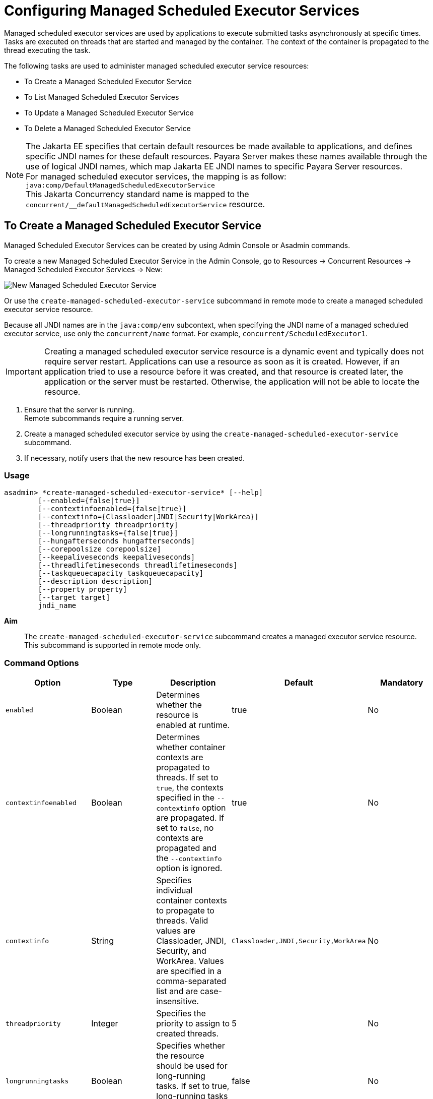 [[configuring-managed-scheduled-executor-services]]
= Configuring Managed Scheduled Executor Services

Managed scheduled executor services are used by applications to execute submitted tasks asynchronously at specific times. Tasks are executed on threads that are started and managed by the container. The context of the container is propagated to the thread executing the task.

The following tasks are used to administer managed scheduled executor service resources:

* To Create a Managed Scheduled Executor Service
* To List Managed Scheduled Executor Services
* To Update a Managed Scheduled Executor Service
* To Delete a Managed Scheduled Executor Service

NOTE: The Jakarta EE specifies that certain default resources be made available to applications, and defines specific JNDI names for these default resources. Payara Server makes these names available through the use of logical JNDI names, which map Jakarta EE JNDI names to specific Payara Server resources. +
For managed scheduled executor services, the mapping is as follow: +
`java:comp/DefaultManagedScheduledExecutorService` +
This Jakarta Concurrency standard name is mapped to the `concurrent/__defaultManagedScheduledExecutorService` resource.

[[to-create-managed-scheduled-executor-service]]
== To Create a Managed Scheduled Executor Service

Managed Scheduled Executor Services can be created by using Admin Console or Asadmin commands.

To create a new Managed Scheduled Executor Service in the Admin Console, go to Resources → Concurrent Resources → Managed Scheduled Executor Services → New:

image:concurrency/new_managed_scheduled_executor_service.png[New Managed Scheduled Executor Service]

Or use the `create-managed-scheduled-executor-service` subcommand in remote mode to create a managed scheduled executor service resource.

Because all JNDI names are in the `java:comp/env` subcontext, when specifying the JNDI name of a managed scheduled executor service, use only the `concurrent/name` format. For example, `concurrent/ScheduledExecutor1`.

IMPORTANT: Creating a managed scheduled executor service resource is a dynamic event and typically does not require server restart. Applications can use a resource as soon as it is created. However, if an application tried to use a resource before it was created, and that resource is created later, the application or the server must be restarted. Otherwise, the application will not be able to locate the resource.

. Ensure that the server is running. +
Remote subcommands require a running server.
. Create a managed scheduled executor service by using the `create-managed-scheduled-executor-service` subcommand. 
. If necessary, notify users that the new resource has been created.

=== Usage
----
asadmin> *create-managed-scheduled-executor-service* [--help]
        [--enabled={false|true}]
        [--contextinfoenabled={false|true}]
        [--contextinfo={Classloader|JNDI|Security|WorkArea}]
        [--threadpriority threadpriority]
        [--longrunningtasks={false|true}]
        [--hungafterseconds hungafterseconds]
        [--corepoolsize corepoolsize]
        [--keepaliveseconds keepaliveseconds]
        [--threadlifetimeseconds threadlifetimeseconds]
        [--taskqueuecapacity taskqueuecapacity]
        [--description description]
        [--property property]
        [--target target]
        jndi_name
----
*Aim*::
The `create-managed-scheduled-executor-service` subcommand creates a managed executor service resource. +
This subcommand is supported in remote mode only.

=== Command Options

[cols=",,,,", options="header"]
|===
|Option
|Type
|Description
|Default
|Mandatory

|`enabled`
|Boolean
|Determines whether the resource is enabled at runtime.
|true
|No

|`contextinfoenabled`
|Boolean
|Determines whether container contexts are propagated to threads. If set to `true`, the contexts specified in the `--contextinfo` option are propagated. If set to `false`, no contexts are propagated and the `--contextinfo` option is ignored.
|true
|No

|`contextinfo`
|String
|Specifies individual container contexts to propagate to threads. Valid values are Classloader, JNDI, Security, and WorkArea. Values are specified in a comma-separated list and are case-insensitive.
|`Classloader,JNDI,Security,WorkArea`
|No

|`threadpriority`
|Integer
|Specifies the priority to assign to created threads.
|5
|No

|`longrunningtasks`
|Boolean
|Specifies whether the resource should be used for long-running tasks. If set to true, long-running tasks are not reported as stuck.
|false
|No

|`hungafterseconds`
|Integer
|Specifies the number of seconds that a task can execute before it is considered unresponsive.
|0
|No

|`corepoolsize`
|Integer
|Specifies the number of threads to keep in a thread pool, even if they are idle.
|0
|No

|`keepaliveseconds`
|Integer
|Specifies the number of seconds that threads can remain idle when the number of threads is greater than `corepoolsize`.
|60
|No

|`threadlifetimeseconds`
|Integer
|Specifies the number of seconds that threads can remain in a thread pool before being purged, regardless of whether the number of threads is greater than corepoolsize or whether the threads are idle.
|0
|No

|`taskqueuecapacity`
|Integer
|Specifies the number of submitted tasks that can be stored in the task queue awaiting execution.
|2147483647
|No

|`description`
|String
|Descriptive details about the resource.
|-
|No

|`property`
|String
|Optional attribute name/value pairs for configuring the resource. {product---name} does not define any additional properties for this resource. Moreover, this resource does not currently use any additional properties
|-
|No

|`target`
|String
|Specifies the target for which you are creating the resource. Valid targets are: server, domain, cluster_name, instance_name
|server
|No
|===

=== Command Operands
*jndi_name*::
The JNDI name of this resource.

=== Example

[source, shell, subs="quotes"]
----
asadmin> *create-managed-scheduled-executor-service* --description "Scheduled Executor example" concurrent/myScheduledExecutor
Managed scheduled executor service concurrent/myScheduledExecutor created successfully.
Command create-managed-scheduled-executor-service executed successfully.
----

=== Listing Managed Scheduled Executor Services
This example lists managed scheduled executor service resources on the default server instance, `server`.
[source, shell, subs="quotes"]
----
asadmin> *list-managed-scheduled-executor-services*
concurrent/__defaultManagedExecutorService 
concurrent/ScheduledExecutor1 
concurrent/ScheduledExecutor2 
Command list-managed-scheduled-executor-services executed successfully.
----

=== See Also

You can also view the full syntax and options of the subcommand by typing `asadmin help list-managed-scheduled-executor-services` at the command line.

[[to-update-managed-scheduled-executor-services]]
== To Update a Managed Scheduled Executor Service

You can change all of the settings for an existing managed scheduled executor service resource except its JNDI name. Use the `get` and `set` subcommands to view and change the values of the managed scheduled executor service attributes.

IMPORTANT: When a resource is updated, the existing resource is shut down and recreated. If an application used the resource prior to the update, the application or the server must be restarted.

. Ensure that the server is running. +
Remote subcommands require a running server.
. List the context service resources by using the `list-managed-scheduled-executor-services`
subcommand.
. View the attributes of a managed scheduled executor service by using the `get` subcommand. +
For example: +
`asadmin> *get resources.managed-scheduled-executor-service.concurrent/ScheduledExecutor1.**`
. Set an attribute of the managed scheduled executor service by using the set subcommand. +
For example: +
`asadmin> *set resources.managed-scheduled-executor-service.concurrent/ScheduledExecutor1.deployment-order=120*`

[[to-delete-managed-scheduled-executor-services]]
== To Delete a Managed Scheduled Executor Service

Use the `delete-managed-scheduled-executor-service` subcommand in remote mode to delete an existing managed scheduled executor service. Deleting a managed scheduled executor service is a dynamic event and does not require server restart.

Before deleting a managed scheduled executor service resource, all associations to the resource must be removed.

. Ensure that the server is running. +
Remote subcommands require a running server.
. List the managed scheduled executor service resources by using the `list-managed-scheduled-executor-services`
subcommand.
. If necessary, notify users that the managed scheduled executor service is being deleted.
. Delete the managed scheduled executor service by using the `delete-managed-scheduled-executor-service` subcommand.

=== Deleting a Managed scheduled Executor Service
This example deletes the managed scheduled executor service resource named `concurrent/ScheduledExecutor1`.

[source, shell, subs="quotes"]
----
asadmin> *delete-managed-scheduled-executor-service concurrent/ScheduledExecutor1*
Managed scheduled executor service concurrent/ScheduledExecutor1 deleted successfully.
Command delete-managed-scheduled-executor-service executed successfully.
----

=== See Also

You can also view the full syntax and options of the subcommand by typing `asadmin help delete-managed-scheduled-executor-service` at the command line.